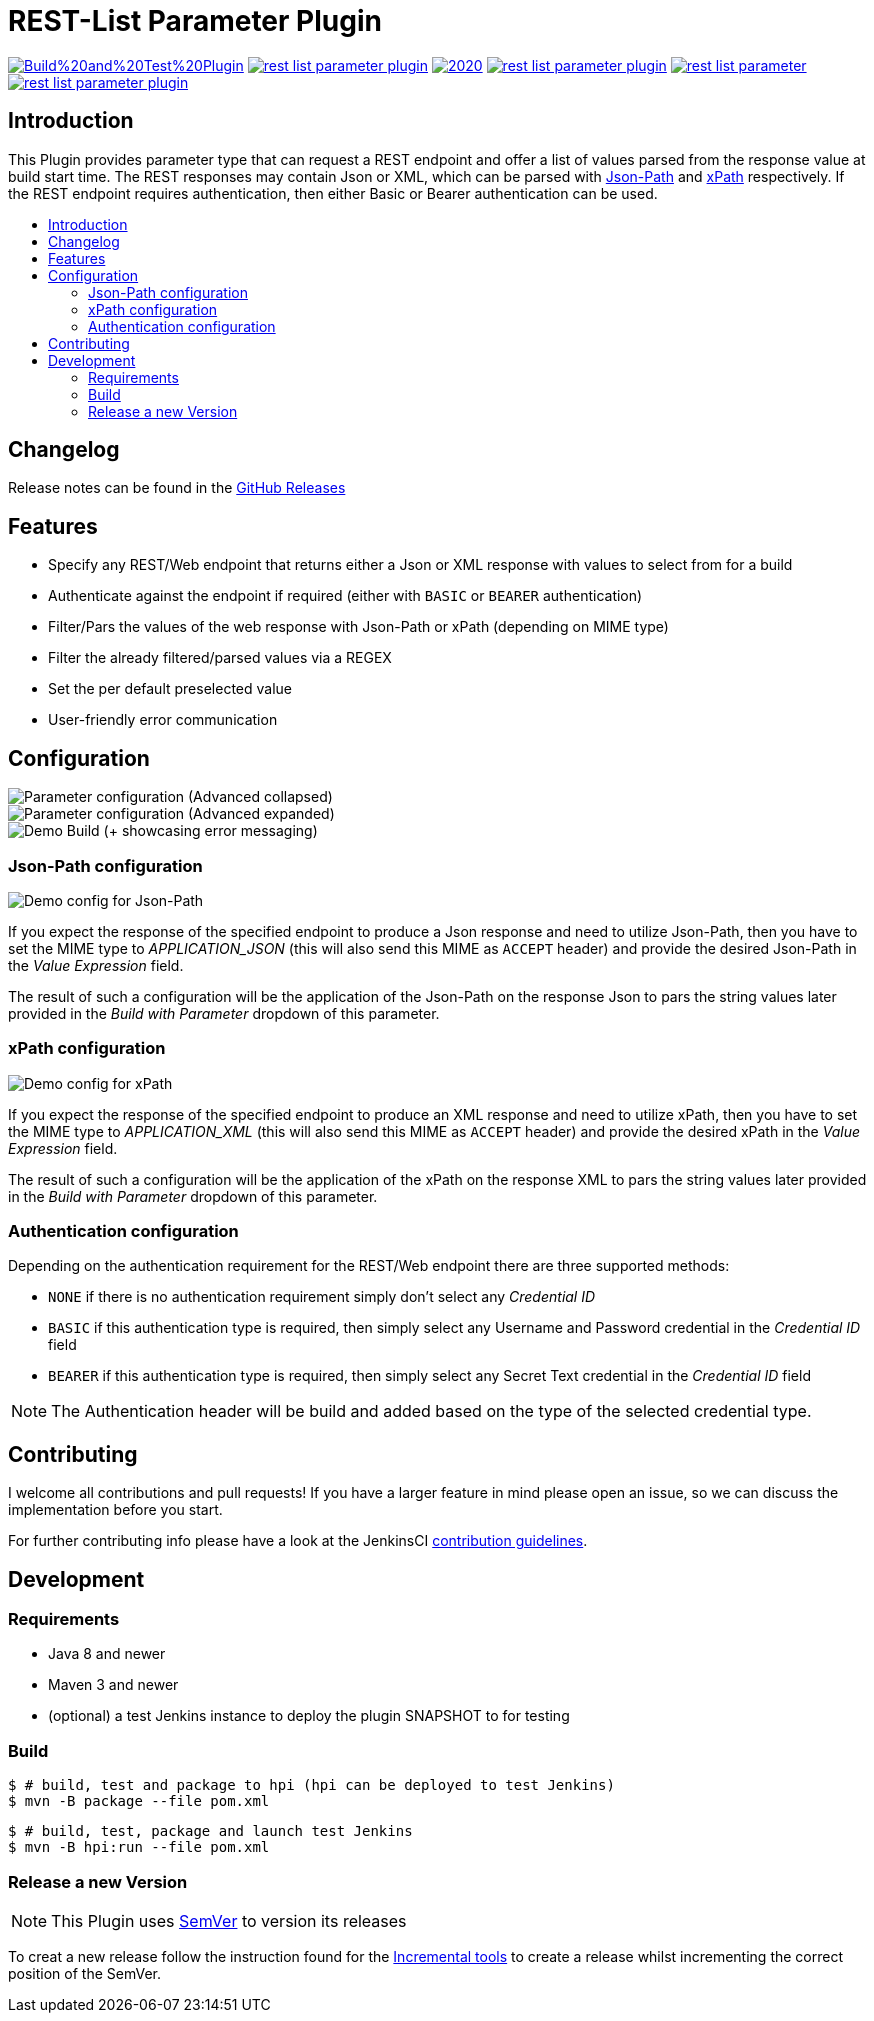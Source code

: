 [[rest-list-parameter-plugin]]
= REST-List Parameter Plugin
:toc: macro
:toc-title:

image:https://img.shields.io/github/workflow/status/h1dden-da3m0n/rest-list-parameter-plugin/Build%20and%20Test%20Plugin.svg[link="https://github.com/h1dden-da3m0n/rest-list-parameter-plugin/actions"]
image:https://img.shields.io/github/license/h1dden-da3m0n/rest-list-parameter-plugin.svg?color=green[link="https://github.com/h1dden-da3m0n/rest-list-parameter-plugin/blob/main/LICENSE"]
image:https://img.shields.io/maintenance/yes/2020.svg[link="https://github.com/h1dden-da3m0n/rest-list-parameter-plugin"]
image:https://img.shields.io/github/contributors/h1dden-da3m0n/rest-list-parameter-plugin.svg?color=blue[link="https://github.com/h1dden-da3m0n/rest-list-parameter-plugin/graphs/contributors"]
image:https://img.shields.io/jenkins/plugin/i/rest-list-parameter.svg?color=blue&label=installations[link="https://plugins.jenkins.io/rest-list-parameter"]
image:https://img.shields.io/github/release/h1dden-da3m0n/rest-list-parameter-plugin.svg?label=changelog[link="https://github.com/jenkinsci/rest-list-parameter-plugin/releases/latest"]

[#introduction]
== Introduction

This Plugin provides parameter type that can request a REST endpoint and offer a list of values parsed from the response value at build start time.
The REST responses may contain Json or XML, which can be parsed with link:https://restfulapi.net/json-jsonpath/[Json-Path] and link:https://www.w3schools.com/xml/xpath_syntax.asp[xPath] respectively.
If the REST endpoint requires authentication, then either Basic or Bearer authentication can be used.

toc::[]

[#changelog]
== Changelog

Release notes can be found in the link:https://github.com/h1dden-da3m0n/rest-list-parameter-plugin/releases[GitHub Releases]

[#features]
== Features

* Specify any REST/Web endpoint that returns either a Json or XML response with values to select from for a build
* Authenticate against the endpoint if required (either with `BASIC` or `BEARER` authentication)
* Filter/Pars the values of the web response with Json-Path or xPath (depending on MIME type)
* Filter the already filtered/parsed values via a REGEX
* Set the per default preselected value
* User-friendly error communication

[#configuration]
== Configuration

image::.media/parameter.png[Parameter configuration (Advanced collapsed)]
image::.media/parameter-full.png[Parameter configuration (Advanced expanded)]
image::.media/build.png[Demo Build (+ showcasing error messaging)]

[#jsonPath-configuration]
=== Json-Path configuration

image::.media/json-path.png[Demo config for Json-Path]

If you expect the response of the specified endpoint to produce a Json response and need to utilize Json-Path, then you have to set the MIME type to _APPLICATION_JSON_ (this will also send this MIME as `ACCEPT` header) and provide the desired Json-Path in the _Value Expression_ field.

The result of such a configuration will be the application of the Json-Path on the response Json to pars the string values later provided in the _Build with Parameter_ dropdown of this parameter.

[#xPath-configuration]
=== xPath configuration

image::.media/xPath.png[Demo config for xPath]

If you expect the response of the specified endpoint to produce an XML response and need to utilize xPath, then you have to set the MIME type to _APPLICATION_XML_ (this will also send this MIME as `ACCEPT` header) and provide the desired xPath in the _Value Expression_ field.

The result of such a configuration will be the application of the xPath on the response XML to pars the string values later provided in the _Build with Parameter_ dropdown of this parameter.

[#auth-configuration]
=== Authentication configuration

Depending on the authentication requirement for the REST/Web endpoint there are three supported methods:

* `NONE` if there is no authentication requirement simply don't select any _Credential ID_
* `BASIC` if this authentication type is required, then simply select any Username and Password credential in the _Credential ID_ field
* `BEARER` if this authentication type is required, then simply select any Secret Text credential in the _Credential ID_ field

NOTE: The Authentication header will be build and added based on the type of the selected credential type.

[#contributing]
== Contributing

I welcome all contributions and pull requests!
If you have a larger feature in mind please open an issue, so we can discuss the implementation before you start.

For further contributing info please have a look at the JenkinsCI link:https://github.com/jenkinsci/.github/blob/master/CONTRIBUTING.md[contribution guidelines].

[#development]
== Development

=== Requirements

* Java 8 and newer
* Maven 3 and newer
* (optional) a test Jenkins instance to deploy the plugin SNAPSHOT to for testing

=== Build

[source,shell script]
----
$ # build, test and package to hpi (hpi can be deployed to test Jenkins)
$ mvn -B package --file pom.xml
----

[source,shell script]
----
$ # build, test, package and launch test Jenkins
$ mvn -B hpi:run --file pom.xml
----

=== Release a new Version

NOTE: This Plugin uses link:https://semver.org/spec/v2.0.0.html[SemVer] to version its releases

To creat a new release follow the instruction found for the link:https://github.com/jenkinsci/incrementals-tools[Incremental tools] to create a release whilst incrementing the correct position of the SemVer.
